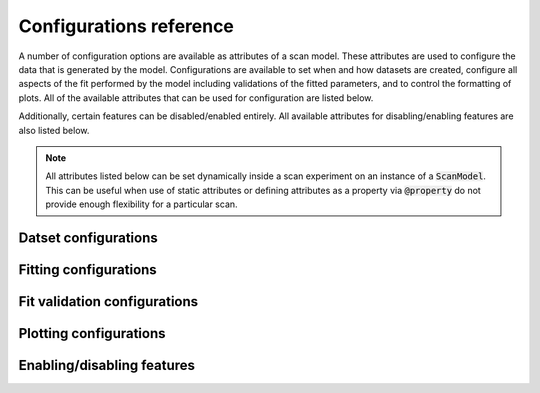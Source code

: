 Configurations reference
========================
A number of configuration options are available as attributes of a scan model.  These attributes are used to
configure the data that is generated by the model.  Configurations are available to set when and how datasets are created,
configure all aspects of the fit performed by the model including validations of the fitted parameters, and to control
the formatting of plots.  All of the available attributes that can be used for configuration are listed below.

Additionally, certain features can be disabled/enabled entirely.  All available attributes for disabling/enabling
features are also listed below.

.. note::
    All attributes listed below can be set dynamically inside a scan experiment on an instance of a :code:`ScanModel`.
    This can be useful when use of static attributes or defining attributes as a property via :code:`@property`
    do not provide enough flexibility for a particular scan.

Datset configurations
---------------------
.. autoattribute:: artiq_scan_framework.models.scan_model.ScanModel.namespace
.. autoattribute:: artiq_scan_framework.models.scan_model.ScanModel.mirror_namespace
.. autoattribute:: artiq_scan_framework.models.scan_model.ScanModel.broadcast
.. autoattribute:: artiq_scan_framework.models.scan_model.ScanModel.persist
.. autoattribute:: artiq_scan_framework.models.scan_model.ScanModel.save
.. autoattribute:: artiq_scan_framework.models.scan_model.ScanModel.mirror

Fitting configurations
----------------------
.. autoattribute:: artiq_scan_framework.models.scan_model.ScanModel.fit_map
.. autoattribute:: artiq_scan_framework.models.scan_model.ScanModel.fit_function
.. autoattribute:: artiq_scan_framework.models.scan_model.ScanModel.fit_use_yerr
.. autoattribute:: artiq_scan_framework.models.scan_model.ScanModel.guess
.. autoattribute:: artiq_scan_framework.models.scan_model.ScanModel.man_bounds
.. autoattribute:: artiq_scan_framework.models.scan_model.ScanModel.man_scale
.. autoattribute:: artiq_scan_framework.models.scan_model.ScanModel.hold
.. autoattribute:: artiq_scan_framework.models.scan_model.ScanModel.main_fit
.. autoattribute:: artiq_scan_framework.models.scan_model.ScanModel.fits_to_save

Fit validation configurations
-----------------------------
.. autoattribute:: artiq_scan_framework.models.scan_model.ScanModel.validators
.. autoattribute:: artiq_scan_framework.models.scan_model.ScanModel.strong_validators
.. autoattribute:: artiq_scan_framework.models.scan_model.ScanModel.pre_validators

Plotting configurations
-----------------------
.. autoattribute:: artiq_scan_framework.models.scan_model.ScanModel.x_label
.. autoattribute:: artiq_scan_framework.models.scan_model.ScanModel.y_label
.. autoattribute:: artiq_scan_framework.models.scan_model.ScanModel.x_scale
.. autoattribute:: artiq_scan_framework.models.scan_model.ScanModel.y_scale
.. autoattribute:: artiq_scan_framework.models.scan_model.ScanModel.x_units
.. autoattribute:: artiq_scan_framework.models.scan_model.ScanModel.y_units
.. autoattribute:: artiq_scan_framework.models.scan_model.ScanModel.plot_title

Enabling/disabling features
---------------------------
.. autoattribute:: artiq_scan_framework.models.scan_model.ScanModel.enable_histograms
.. autoattribute:: artiq_scan_framework.models.scan_model.ScanModel.aggregate_histogram
.. autoattribute:: artiq_scan_framework.models.scan_model.ScanModel.disable_validations
